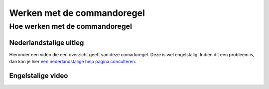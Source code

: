 .. _WorkingWithTheCommandline:

Werken met de commandoregel
=============================

Hoe werken met de commandoregel
-------------------------------

Nederlandstalige uitleg
~~~~~~~~~~~~~~~~~~~~~~~~

Hieronder een video die een overzicht geeft van deze comadoregel. Deze is wel engelstalig. Indien dit een probleem is, dan kan je hier `een nederlandstalige help pagina conculteren`_.

.. _een nederlandstalige help pagina conculteren: https://autocad.cadstunter.nl/opdrachten-invoeren-op-de-opdrachtregel

Engelstalige video
~~~~~~~~~~~~~~~~~~

.. only:: html-build

  .. youtube:: https://www.youtube.com/watch?v=KZoCJ-mUffs

.. only:: pdf-build

  Content to be included only in the internal version of the document.

